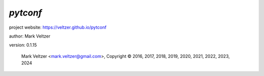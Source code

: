 =========
*pytconf*
=========

.. image:: https://img.shields.io/pypi/v/pytconf

.. image:: https://img.shields.io/github/license/veltzer/pytconf

.. image:: https://img.shields.io/badge/code%20style-black-000000.svg

project website: https://veltzer.github.io/pytconf

author: Mark Veltzer

version: 0.1.15

	Mark Veltzer <mark.veltzer@gmail.com>, Copyright © 2016, 2017, 2018, 2019, 2020, 2021, 2022, 2023, 2024
